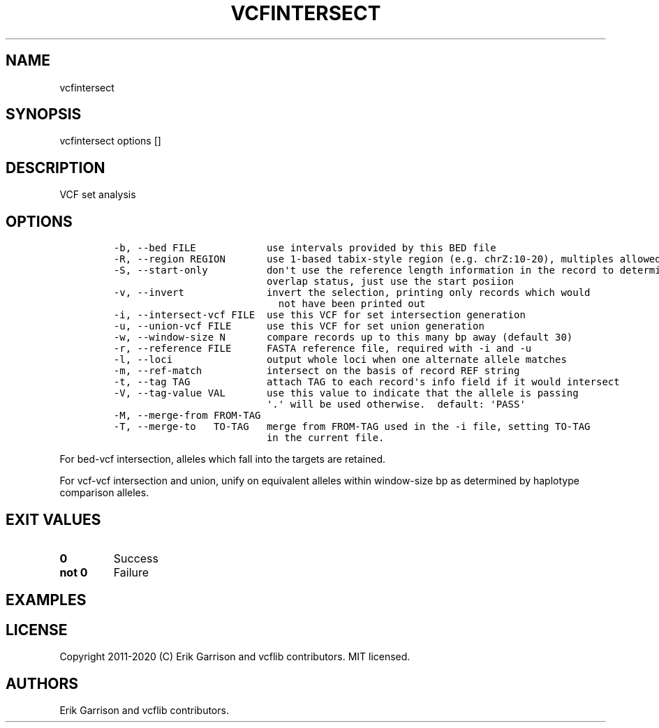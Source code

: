 .\" Automatically generated by Pandoc 2.7.3
.\"
.TH "VCFINTERSECT" "1" "" "vcfintersect 1.0.2-rc1" "VCF set analysis"
.hy
.SH NAME
.PP
vcfintersect
.SH SYNOPSIS
.PP
vcfintersect options []
.SH DESCRIPTION
.PP
VCF set analysis
.SH OPTIONS
.IP
.nf
\f[C]
-b, --bed FILE            use intervals provided by this BED file
-R, --region REGION       use 1-based tabix-style region (e.g. chrZ:10-20), multiples allowed
-S, --start-only          don\[aq]t use the reference length information in the record to determine
                          overlap status, just use the start posiion
-v, --invert              invert the selection, printing only records which would
                            not have been printed out
-i, --intersect-vcf FILE  use this VCF for set intersection generation
-u, --union-vcf FILE      use this VCF for set union generation
-w, --window-size N       compare records up to this many bp away (default 30)
-r, --reference FILE      FASTA reference file, required with -i and -u
-l, --loci                output whole loci when one alternate allele matches
-m, --ref-match           intersect on the basis of record REF string
-t, --tag TAG             attach TAG to each record\[aq]s info field if it would intersect
-V, --tag-value VAL       use this value to indicate that the allele is passing
                          \[aq].\[aq] will be used otherwise.  default: \[aq]PASS\[aq]
-M, --merge-from FROM-TAG
-T, --merge-to   TO-TAG   merge from FROM-TAG used in the -i file, setting TO-TAG
                          in the current file.
\f[R]
.fi
.PP
For bed-vcf intersection, alleles which fall into the targets are
retained.
.PP
For vcf-vcf intersection and union, unify on equivalent alleles within
window-size bp as determined by haplotype comparison alleles.
.SH EXIT VALUES
.TP
.B \f[B]0\f[R]
Success
.TP
.B \f[B]not 0\f[R]
Failure
.SH EXAMPLES
.SH LICENSE
.PP
Copyright 2011-2020 (C) Erik Garrison and vcflib contributors.
MIT licensed.
.SH AUTHORS
Erik Garrison and vcflib contributors.
